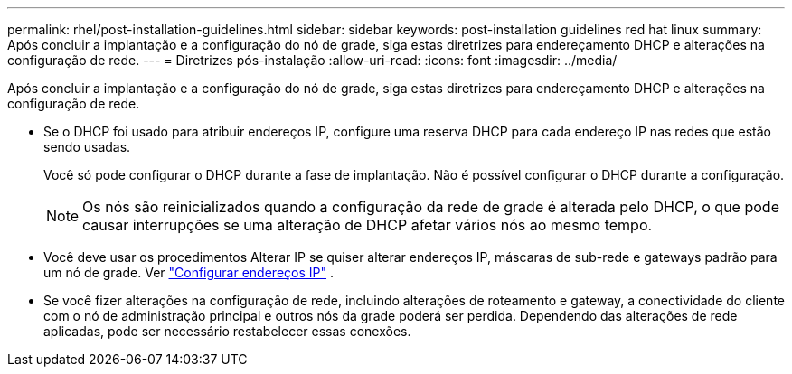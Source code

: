 ---
permalink: rhel/post-installation-guidelines.html 
sidebar: sidebar 
keywords: post-installation guidelines red hat linux 
summary: Após concluir a implantação e a configuração do nó de grade, siga estas diretrizes para endereçamento DHCP e alterações na configuração de rede. 
---
= Diretrizes pós-instalação
:allow-uri-read: 
:icons: font
:imagesdir: ../media/


[role="lead"]
Após concluir a implantação e a configuração do nó de grade, siga estas diretrizes para endereçamento DHCP e alterações na configuração de rede.

* Se o DHCP foi usado para atribuir endereços IP, configure uma reserva DHCP para cada endereço IP nas redes que estão sendo usadas.
+
Você só pode configurar o DHCP durante a fase de implantação.  Não é possível configurar o DHCP durante a configuração.

+

NOTE: Os nós são reinicializados quando a configuração da rede de grade é alterada pelo DHCP, o que pode causar interrupções se uma alteração de DHCP afetar vários nós ao mesmo tempo.

* Você deve usar os procedimentos Alterar IP se quiser alterar endereços IP, máscaras de sub-rede e gateways padrão para um nó de grade. Ver link:../maintain/configuring-ip-addresses.html["Configurar endereços IP"] .
* Se você fizer alterações na configuração de rede, incluindo alterações de roteamento e gateway, a conectividade do cliente com o nó de administração principal e outros nós da grade poderá ser perdida.  Dependendo das alterações de rede aplicadas, pode ser necessário restabelecer essas conexões.

